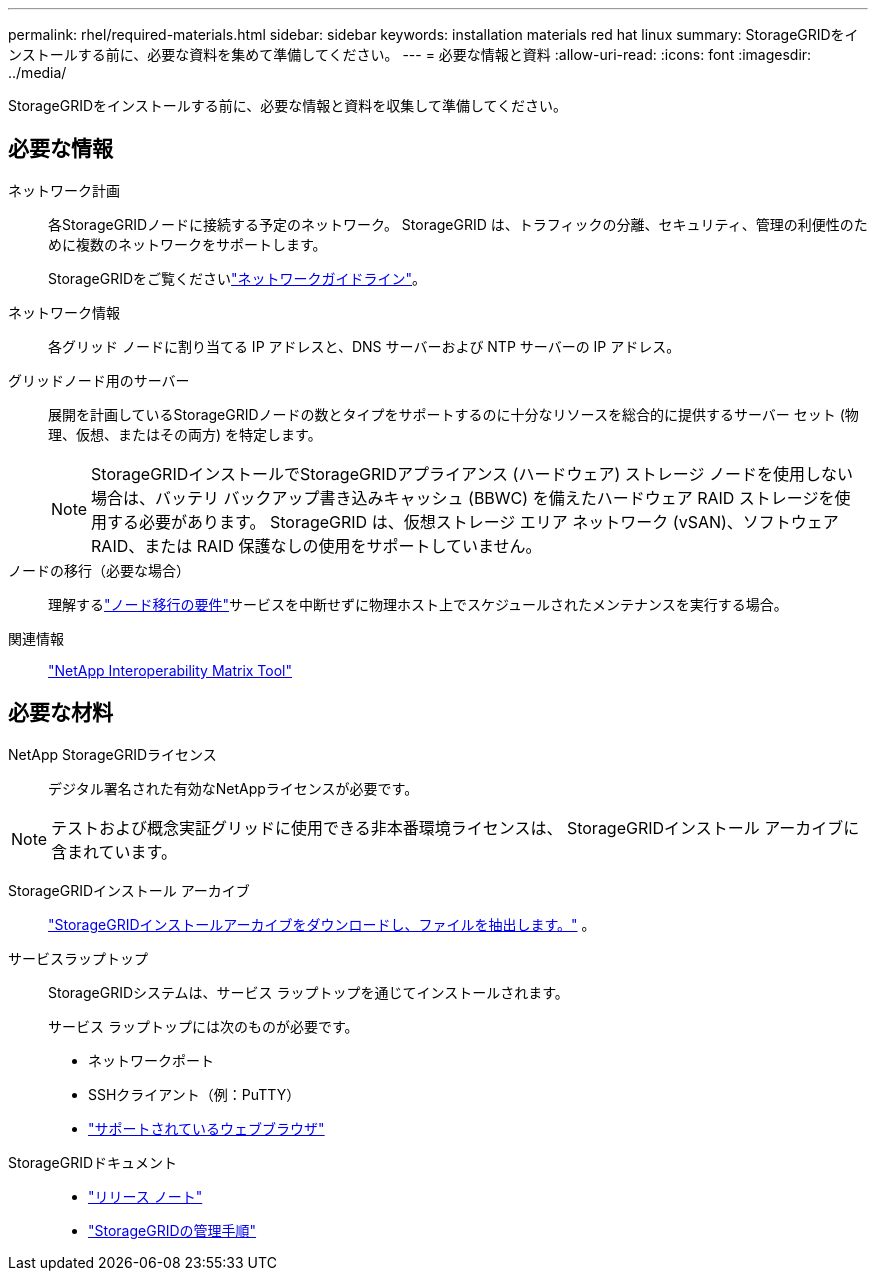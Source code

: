 ---
permalink: rhel/required-materials.html 
sidebar: sidebar 
keywords: installation materials red hat linux 
summary: StorageGRIDをインストールする前に、必要な資料を集めて準備してください。 
---
= 必要な情報と資料
:allow-uri-read: 
:icons: font
:imagesdir: ../media/


[role="lead"]
StorageGRIDをインストールする前に、必要な情報と資料を収集して準備してください。



== 必要な情報

ネットワーク計画:: 各StorageGRIDノードに接続する予定のネットワーク。  StorageGRID は、トラフィックの分離、セキュリティ、管理の利便性のために複数のネットワークをサポートします。
+
--
StorageGRIDをご覧くださいlink:../network/index.html["ネットワークガイドライン"]。

--
ネットワーク情報:: 各グリッド ノードに割り当てる IP アドレスと、DNS サーバーおよび NTP サーバーの IP アドレス。
グリッドノード用のサーバー:: 展開を計画しているStorageGRIDノードの数とタイプをサポートするのに十分なリソースを総合的に提供するサーバー セット (物理、仮想、またはその両方) を特定します。
+
--

NOTE: StorageGRIDインストールでStorageGRIDアプライアンス (ハードウェア) ストレージ ノードを使用しない場合は、バッテリ バックアップ書き込みキャッシュ (BBWC) を備えたハードウェア RAID ストレージを使用する必要があります。  StorageGRID は、仮想ストレージ エリア ネットワーク (vSAN)、ソフトウェア RAID、または RAID 保護なしの使用をサポートしていません。

--
ノードの移行（必要な場合）:: 理解するlink:node-container-migration-requirements.html["ノード移行の要件"]サービスを中断せずに物理ホスト上でスケジュールされたメンテナンスを実行する場合。
関連情報:: https://imt.netapp.com/matrix/#welcome["NetApp Interoperability Matrix Tool"^]




== 必要な材料

NetApp StorageGRIDライセンス:: デジタル署名された有効なNetAppライセンスが必要です。



NOTE: テストおよび概念実証グリッドに使用できる非本番環境ライセンスは、 StorageGRIDインストール アーカイブに含まれています。

StorageGRIDインストール アーカイブ:: link:downloading-and-extracting-storagegrid-installation-files.html["StorageGRIDインストールアーカイブをダウンロードし、ファイルを抽出します。"] 。
サービスラップトップ:: StorageGRIDシステムは、サービス ラップトップを通じてインストールされます。
+
--
サービス ラップトップには次のものが必要です。

* ネットワークポート
* SSHクライアント（例：PuTTY）
* link:../admin/web-browser-requirements.html["サポートされているウェブブラウザ"]


--
StorageGRIDドキュメント::
+
--
* link:../release-notes/index.html["リリース ノート"]
* link:../admin/index.html["StorageGRIDの管理手順"]


--

